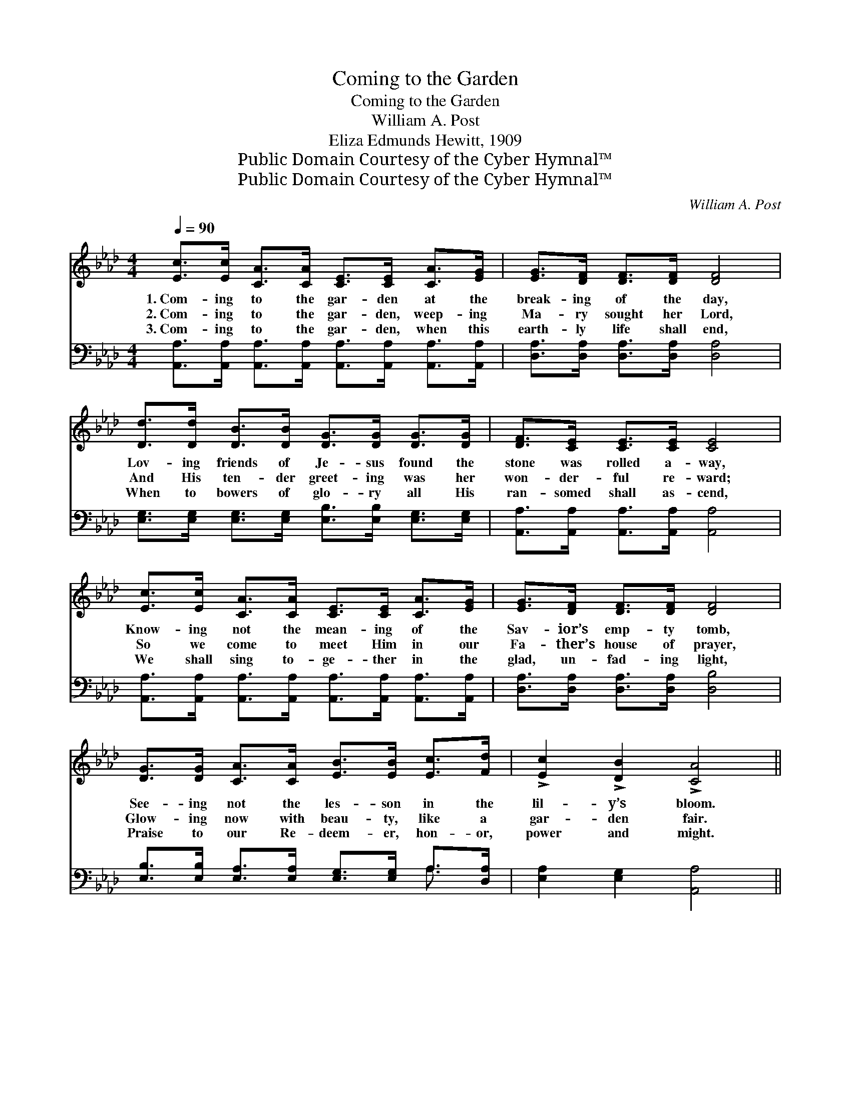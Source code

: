 X:1
T:Coming to the Garden
T:Coming to the Garden
T:William A. Post
T:Eliza Edmunds Hewitt, 1909
T:Public Domain Courtesy of the Cyber Hymnal™
T:Public Domain Courtesy of the Cyber Hymnal™
C:William A. Post
Z:Public Domain
Z:Courtesy of the Cyber Hymnal™
%%score ( 1 2 ) ( 3 4 )
L:1/8
Q:1/4=90
M:4/4
K:Ab
V:1 treble 
V:2 treble 
V:3 bass 
V:4 bass 
V:1
 [Ec]>[Ec] [CA]>[CA] [CE]>[CE] [CA]>[EG] | [EG]>[DF] [DF]>[DF] [DF]4 | %2
w: 1.~Com- ing to the gar- den at the|break- ing of the day,|
w: 2.~Com- ing to the gar- den, weep- ing|Ma- ry sought her Lord,|
w: 3.~Com- ing to the gar- den, when this|earth- ly life shall end,|
 [Dd]>[Dd] [DB]>[DB] [DG]>[DG] [DG]>[DG] | [DF]>[CE] [CE]>[CE] [CE]4 | %4
w: Lov- ing friends of Je- sus found the|stone was rolled a- way,|
w: And His ten- der greet- ing was her|won- der- ful re- ward;|
w: When to bowers of glo- ry all His|ran- somed shall as- cend,|
 [Ec]>[Ec] [CA]>[CA] [CE]>[CE] [CA]>[EG] | [EG]>[DF] [DF]>[DF] [DF]4 | %6
w: Know- ing not the mean- ing of the|Sav- ior’s emp- ty tomb,|
w: So we come to meet Him in our|Fa- ther’s house of prayer,|
w: We shall sing to- ge- ther in the|glad, un- fad- ing light,|
 [DG]>[DG] [CA]>[CA] [EB]>[EB] [Ec]>[Fd] | !>![Ec]2 !>![DB]2 !>![CA]4 || %8
w: See- ing not the les- son in the|lil- y’s bloom.|
w: Glow- ing now with beau- ty, like a|gar- den fair.|
w: Praise to our Re- deem- er, hon- or,|power and might.|
"^Refrain" [EAce]2 [EAc]>c [CEA]2 [CE]>[CE] | F>G A>B [Cc]2 c>d | %10
w: ||
w: Bloom, lil- ies, bloom, by the|ris- en Sav- ior’s tomb, He is|
w: ||
 [Ec]>[DB] [DB]>[DB] [DB]>[Ec] [DB]>[Ec] | [DB]>[CA] [CA]>[CA] [CA]>[CA] !>![C_GA]>!>![CGA] | %12
w: ||
w: ris- en, hal- le- lu- jah! Hal- le-|lu- jah, hal- le- lu- jah! Light im-|
w: ||
 !>![DFB]2 !>![DFA]2 !>![=B,=DG]2 !>![B,DF]2 | !>![CE]2 !>![CEA]4 !>![CA]>!>![CB] | %14
w: ||
w: mor- tal, hal- le-|lu- jah, scat- ters|
w: ||
 !>![Ec]4 !>![DB]4 | A6 z2 |] %16
w: ||
w: all the|gloom.|
w: ||
V:2
 x8 | x8 | x8 | x8 | x8 | x8 | x8 | x8 || x8 | D2 D2 x/ E2 x3/2 | x8 | x8 | x8 | x8 | x8 | %15
 (!>!C2 D2 C2) x2 |] %16
V:3
 [A,,A,]>[A,,A,] [A,,A,]>[A,,A,] [A,,A,]>[A,,A,] [A,,A,]>[A,,A,] | %1
 [D,A,]>[D,A,] [D,A,]>[D,A,] [D,A,]4 | [E,G,]>[E,G,] [E,G,]>[E,G,] [E,B,]>[E,B,] [E,G,]>[E,G,] | %3
 [A,,A,]>[A,,A,] [A,,A,]>[A,,A,] [A,,A,]4 | %4
 [A,,A,]>[A,,A,] [A,,A,]>[A,,A,] [A,,A,]>[A,,A,] [A,,A,]>[A,,A,] | %5
 [D,A,]>[D,A,] [D,A,]>[D,A,] [D,B,]4 | [E,B,]>[E,B,] [E,A,]>[E,A,] [E,G,]>[E,G,] A,>[D,A,] | %7
 [E,A,]2 [E,G,]2 [A,,A,]4 || [A,,E,A,]2 [A,,E,A,]2 [A,,E,A,]2 [A,,E,A,]2 | %9
 [A,,F,A,]2 [A,,F,A,]2 [A,,E,A,]2 [A,,E,A,]2 | [E,,E,]2 [G,B,]2 [E,,E,]2 [G,B,]2 | %11
 [A,,E,A,]2 [A,,E,A,]2 [A,,E,A,]2 [A,,E,A,]2 | [D,,D,]2 [D,,D,]2 [=D,,=D,]2 [D,,D,]2 | %13
 [E,,E,]2 [E,,E,]4 [F,,F,]2 | [E,,E,]2 [A,C]2 [E,,E,]2 [G,B,]2 | (A,2 F,2 E,2) z2 |] %16
V:4
 x8 | x8 | x8 | x8 | x8 | x8 | x6 A,3/2 x/ | x8 || x8 | x8 | x8 | x8 | x8 | x8 | x8 | A,,6 x2 |] %16

